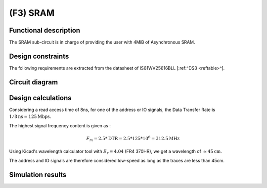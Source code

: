 (F3) SRAM
=========

Functional description
----------------------

The SRAM sub-circuit is in charge of providing the user with 4MiB of Asynchronous SRAM.

Design constraints
------------------

.. requirement:: D_MEMORY_01

   The board shall include a 256k x 16bits Asynchronous SRAM with reference IS61WV25616BLL up to -8 speed grade.

The following requirements are extracted from the datasheet of IS61WV25616BLL [:ref:^DS3 <reftable>^].

.. requirement:: D_SRAM_01
   :rationale: This corresponds to an 5% precision arround 3.3V.
   :derivedfrom: U_MEMORY_01

   The VDD supply voltage shall be within 3.135V and 3.465V with a current capacity of 50mA.

.. requirement:: D_SRAM_02
   :derivedfrom: U_MEMORY_01

   The following pins shall not exceed VDD+0.3V : Address, Data and Control pins.

.. requirement:: D_SRAM_03
   :derivedfrom: U_MEMORY_01

   The following pins shall not be lower than -0.3V : Address, Data and Control pins.


Circuit diagram
---------------

Design calculations
-------------------

Considering a read access time of 8ns, for one of the address or IO signals, the Data Transfer Rate is :math:`1 / 8\text{ns} = 125\text{Mbps}`.

The highest signal frequency content is given as :

.. math::

  F_m = 2.5 * \text{DTR} = 2.5 * 125 * 10^6 = 312.5\text{MHz}

Using Kicad's wavelength calculator tool with :math:`E_r = 4.04` (FR4 370HR), we get a wavelength of :math:`\simeq 45\text{cm}`.

The address and IO signals are therefore considered low-speed as long as the traces are less than 45cm.

.. todo:: Check with the final material

Simulation results
------------------
